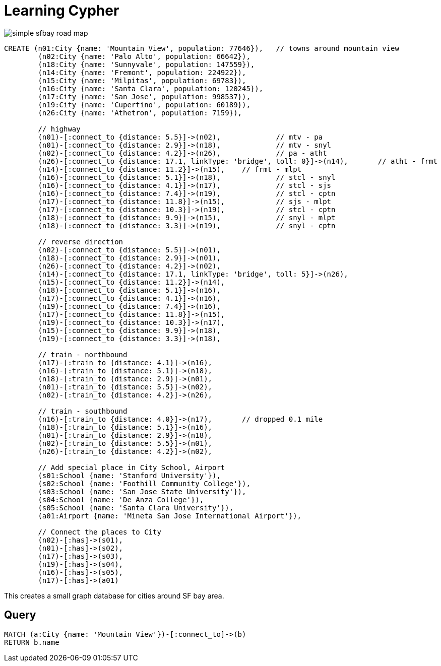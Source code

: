 = Learning Cypher

image:https://raw.githubusercontent.com/rkuo/GraphGist/master/sfbaymap/images/Screen%20Shot%202014-08-28%20at%201.04.39%20AM%20sfbaymodel1simple.png[simple sfbay road map]

//console
[source, cypher]
----
CREATE (n01:City {name: 'Mountain View', population: 77646}), 	// towns around mountain view
	(n02:City {name: 'Palo Alto', population: 66642}),
	(n18:City {name: 'Sunnyvale', population: 147559}),
	(n14:City {name: 'Fremont', population: 224922}),
	(n15:City {name: 'Milpitas', population: 69783}),
	(n16:City {name: 'Santa Clara', population: 120245}),
	(n17:City {name: 'San Jose', population: 998537}),
	(n19:City {name: 'Cupertino', population: 60189}),
	(n26:City {name: 'Athetron', population: 7159}),

	// highway
	(n01)-[:connect_to {distance: 5.5}]->(n02),		// mtv - pa
	(n01)-[:connect_to {distance: 2.9}]->(n18),		// mtv - snyl
	(n02)-[:connect_to {distance: 4.2}]->(n26),		// pa - atht
	(n26)-[:connect_to {distance: 17.1, linkType: 'bridge', toll: 0}]->(n14),	// atht - frmt
	(n14)-[:connect_to {distance: 11.2}]->(n15),	// frmt - mlpt 
	(n16)-[:connect_to {distance: 5.1}]->(n18),		// stcl - snyl
	(n16)-[:connect_to {distance: 4.1}]->(n17),		// stcl - sjs
	(n16)-[:connect_to {distance: 7.4}]->(n19),		// stcl - cptn
	(n17)-[:connect_to {distance: 11.8}]->(n15),		// sjs - mlpt
	(n17)-[:connect_to {distance: 10.3}]->(n19),		// stcl - cptn
	(n18)-[:connect_to {distance: 9.9}]->(n15),		// snyl - mlpt 
	(n18)-[:connect_to {distance: 3.3}]->(n19),		// snyl - cptn

	// reverse direction
	(n02)-[:connect_to {distance: 5.5}]->(n01),		
	(n18)-[:connect_to {distance: 2.9}]->(n01),		
	(n26)-[:connect_to {distance: 4.2}]->(n02),		
	(n14)-[:connect_to {distance: 17.1, linkType: 'bridge', toll: 5}]->(n26),	
	(n15)-[:connect_to {distance: 11.2}]->(n14),	
	(n18)-[:connect_to {distance: 5.1}]->(n16),		
	(n17)-[:connect_to {distance: 4.1}]->(n16),		
	(n19)-[:connect_to {distance: 7.4}]->(n16),		
	(n17)-[:connect_to {distance: 11.8}]->(n15),	
	(n19)-[:connect_to {distance: 10.3}]->(n17),	
	(n15)-[:connect_to {distance: 9.9}]->(n18),		 
	(n19)-[:connect_to {distance: 3.3}]->(n18),		

	// train - northbound
	(n17)-[:train_to {distance: 4.1}]->(n16),		
	(n16)-[:train_to {distance: 5.1}]->(n18),		
	(n18)-[:train_to {distance: 2.9}]->(n01),		
	(n01)-[:train_to {distance: 5.5}]->(n02),		
	(n02)-[:train_to {distance: 4.2}]->(n26),		

	// train - southbound
	(n16)-[:train_to {distance: 4.0}]->(n17),	// dropped 0.1 mile		
	(n18)-[:train_to {distance: 5.1}]->(n16),		
	(n01)-[:train_to {distance: 2.9}]->(n18),		
	(n02)-[:train_to {distance: 5.5}]->(n01),		
	(n26)-[:train_to {distance: 4.2}]->(n02),		

	// Add special place in City School, Airport 
	(s01:School {name: 'Stanford University'}),
	(s02:School {name: 'Foothill Community College'}),
	(s03:School {name: 'San Jose State University'}),
	(s04:School {name: 'De Anza College'}),
	(s05:School {name: 'Santa Clara University'}),	
	(a01:Airport {name: 'Mineta San Jose International Airport'}),

	// Connect the places to City
	(n02)-[:has]->(s01), 
	(n01)-[:has]->(s02), 
	(n17)-[:has]->(s03), 
	(n19)-[:has]->(s04), 
	(n16)-[:has]->(s05), 
	(n17)-[:has]->(a01) 
----

This creates a small graph database for cities around SF bay area. 

== Query
[source, cypher]
----
MATCH (a:City {name: 'Mountain View'})-[:connect_to]->(b)
RETURN b.name
----

//table

//graph

